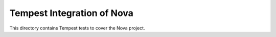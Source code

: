 ===============================================
Tempest Integration of Nova
===============================================

This directory contains Tempest tests to cover the Nova project.

